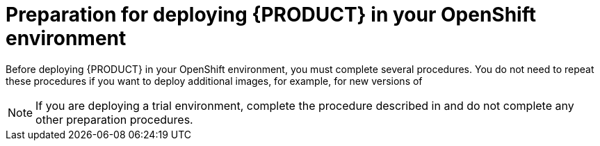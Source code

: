 [id='dm-openshift-prepare-con_{context}']
= Preparation for deploying {PRODUCT} in your OpenShift environment

Before deploying {PRODUCT} in your OpenShift environment, you must complete several procedures. You do not need to repeat these procedures if you want to deploy additional images, for example, for new versions of
ifdef::DM[decision services or for other decision services]
ifdef::PAM[processes or for other processes.]

[NOTE]
====
If you are deploying a trial environment, complete the procedure described in
ifeval::["{context}"=="openshift-templates"]
xref:imagestreams-file-install-proc_{context}[] 
endif::[]
ifeval::["{context}"=="openshift-operator"]
xref:registry-authentication-proc_{context}[] 
endif::[]
and do not complete any other preparation procedures.  
====
